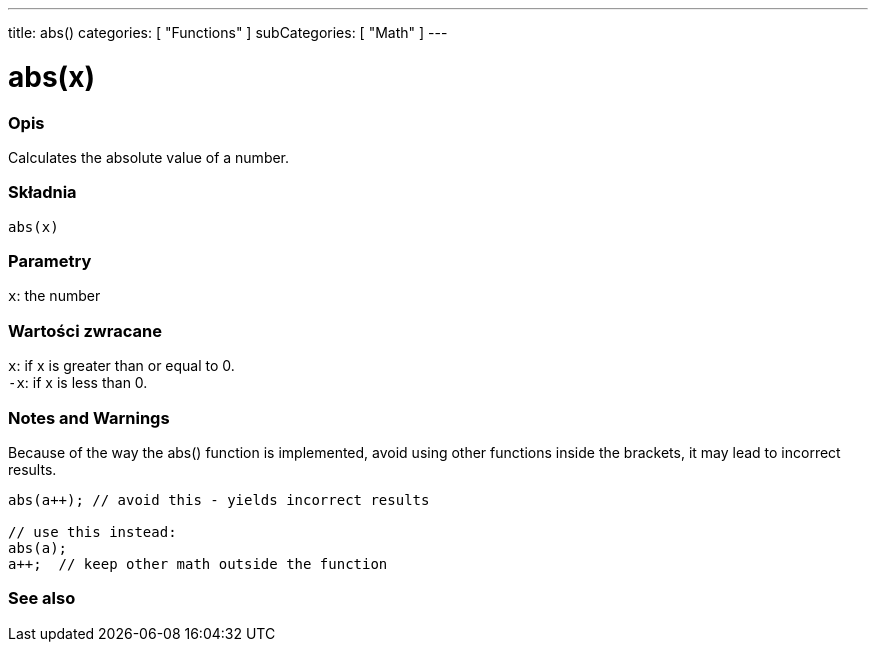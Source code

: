 ---
title: abs()
categories: [ "Functions" ]
subCategories: [ "Math" ]
---





= abs(x)


// POCZĄTEK SEKCJI OPISOWEJ
[#overview]
--

[float]
=== Opis
Calculates the absolute value of a number.
[%hardbreaks]


[float]
=== Składnia
`abs(x)`


[float]
=== Parametry
`x`: the number


[float]
=== Wartości zwracane
`x`: if x is greater than or equal to 0. +
`-x`: if x is less than 0.

--
// KONIEC SEKCJI OPISOWEJ




// HOW TO USE SECTION STARTS
[#howtouse]
--


[float]
=== Notes and Warnings
Because of the way the abs() function is implemented, avoid using other functions inside the brackets, it may lead to incorrect results.
[source,arduino]
----
abs(a++); // avoid this - yields incorrect results

// use this instead:
abs(a);
a++;  // keep other math outside the function
----
[%hardbreaks]


--
// HOW TO USE SECTION ENDS


// POCZĄTEK SEKCJI ZOBACZ TAKŻE
[#see_also]
--

[float]
=== See also

--
// KONIEC SEKCJI ZOBACZ TAKŻE

